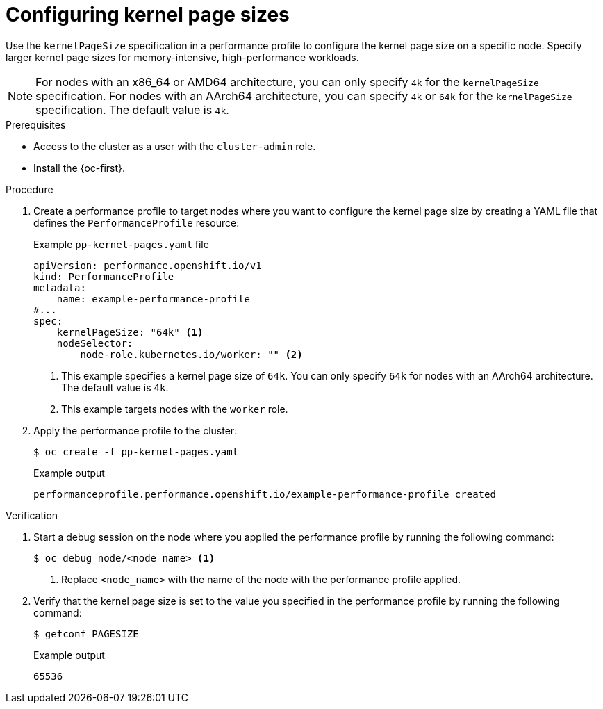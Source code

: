 // Module included in the following assemblies:
//
// * scalability_and_performance/low_latency_tuning/cnf-tuning-low-latency-nodes-with-perf-profile.adoc

:_mod-docs-content-type: PROCEDURE
[id="cnf-page-size-optimization_{context}"]
= Configuring kernel page sizes

Use the `kernelPageSize` specification in a performance profile to configure the kernel page size on a specific node. Specify larger kernel page sizes for memory-intensive, high-performance workloads. 

[NOTE]
====
For nodes with an x86_64 or AMD64 architecture, you can only specify `4k` for the `kernelPageSize` specification. For nodes with an AArch64 architecture, you can specify `4k` or `64k` for the `kernelPageSize` specification. The default value is `4k`.
====

.Prerequisites

* Access to the cluster as a user with the `cluster-admin` role.

* Install the {oc-first}.

.Procedure

. Create a performance profile to target nodes where you want to configure the kernel page size by creating a YAML file that defines the `PerformanceProfile` resource:
+
.Example `pp-kernel-pages.yaml` file
[source,yaml]
----
apiVersion: performance.openshift.io/v1
kind: PerformanceProfile
metadata:
    name: example-performance-profile
#...
spec:
    kernelPageSize: "64k" <1>
    nodeSelector:
        node-role.kubernetes.io/worker: "" <2>
----
<1> This example specifies a kernel page size of `64k`. You can only specify `64k` for nodes with an AArch64 architecture. The default value is `4k`.
<2> This example targets nodes with the `worker` role.

. Apply the performance profile to the cluster:
+
[source,bash]
----
$ oc create -f pp-kernel-pages.yaml
----
+
.Example output
----
performanceprofile.performance.openshift.io/example-performance-profile created
----

.Verification

. Start a debug session on the node where you applied the performance profile by running the following command:
+
[source,bash]
----
$ oc debug node/<node_name> <1>
----
<1> Replace `<node_name>` with the name of the node with the performance profile applied.

. Verify that the kernel page size is set to the value you specified in the performance profile by running the following command:
+
[source,bash]
----
$ getconf PAGESIZE
----
+
.Example output
----
65536
----
